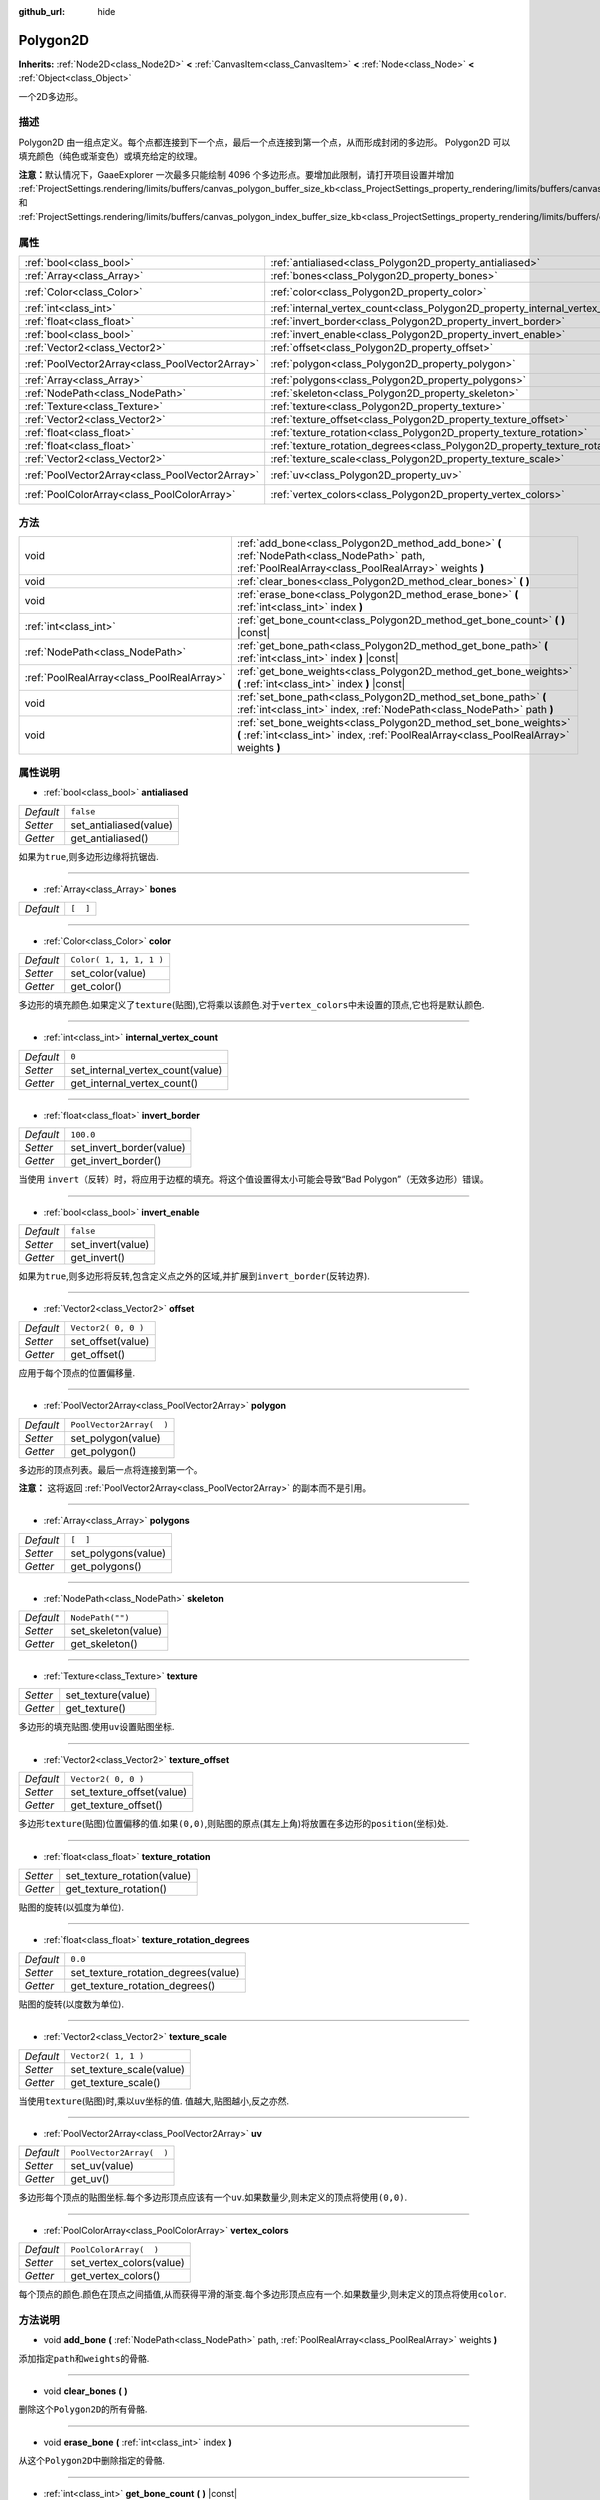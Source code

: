 :github_url: hide

.. Generated automatically by doc/tools/make_rst.py in GaaeExplorer's source tree.
.. DO NOT EDIT THIS FILE, but the Polygon2D.xml source instead.
.. The source is found in doc/classes or modules/<name>/doc_classes.

.. _class_Polygon2D:

Polygon2D
=========

**Inherits:** :ref:`Node2D<class_Node2D>` **<** :ref:`CanvasItem<class_CanvasItem>` **<** :ref:`Node<class_Node>` **<** :ref:`Object<class_Object>`

一个2D多边形。

描述
----

Polygon2D 由一组点定义。每个点都连接到下一个点，最后一个点连接到第一个点，从而形成封闭的多边形。 Polygon2D 可以填充颜色（纯色或渐变色）或填充给定的纹理。

\ **注意：**\ 默认情况下，GaaeExplorer 一次最多只能绘制 4096 个多边形点。要增加此限制，请打开项目设置并增加 :ref:`ProjectSettings.rendering/limits/buffers/canvas_polygon_buffer_size_kb<class_ProjectSettings_property_rendering/limits/buffers/canvas_polygon_buffer_size_kb>` 和 :ref:`ProjectSettings.rendering/limits/buffers/canvas_polygon_index_buffer_size_kb<class_ProjectSettings_property_rendering/limits/buffers/canvas_polygon_index_buffer_size_kb>`\ 。

属性
----

+-------------------------------------------------+------------------------------------------------------------------------------------+--------------------------+
| :ref:`bool<class_bool>`                         | :ref:`antialiased<class_Polygon2D_property_antialiased>`                           | ``false``                |
+-------------------------------------------------+------------------------------------------------------------------------------------+--------------------------+
| :ref:`Array<class_Array>`                       | :ref:`bones<class_Polygon2D_property_bones>`                                       | ``[  ]``                 |
+-------------------------------------------------+------------------------------------------------------------------------------------+--------------------------+
| :ref:`Color<class_Color>`                       | :ref:`color<class_Polygon2D_property_color>`                                       | ``Color( 1, 1, 1, 1 )``  |
+-------------------------------------------------+------------------------------------------------------------------------------------+--------------------------+
| :ref:`int<class_int>`                           | :ref:`internal_vertex_count<class_Polygon2D_property_internal_vertex_count>`       | ``0``                    |
+-------------------------------------------------+------------------------------------------------------------------------------------+--------------------------+
| :ref:`float<class_float>`                       | :ref:`invert_border<class_Polygon2D_property_invert_border>`                       | ``100.0``                |
+-------------------------------------------------+------------------------------------------------------------------------------------+--------------------------+
| :ref:`bool<class_bool>`                         | :ref:`invert_enable<class_Polygon2D_property_invert_enable>`                       | ``false``                |
+-------------------------------------------------+------------------------------------------------------------------------------------+--------------------------+
| :ref:`Vector2<class_Vector2>`                   | :ref:`offset<class_Polygon2D_property_offset>`                                     | ``Vector2( 0, 0 )``      |
+-------------------------------------------------+------------------------------------------------------------------------------------+--------------------------+
| :ref:`PoolVector2Array<class_PoolVector2Array>` | :ref:`polygon<class_Polygon2D_property_polygon>`                                   | ``PoolVector2Array(  )`` |
+-------------------------------------------------+------------------------------------------------------------------------------------+--------------------------+
| :ref:`Array<class_Array>`                       | :ref:`polygons<class_Polygon2D_property_polygons>`                                 | ``[  ]``                 |
+-------------------------------------------------+------------------------------------------------------------------------------------+--------------------------+
| :ref:`NodePath<class_NodePath>`                 | :ref:`skeleton<class_Polygon2D_property_skeleton>`                                 | ``NodePath("")``         |
+-------------------------------------------------+------------------------------------------------------------------------------------+--------------------------+
| :ref:`Texture<class_Texture>`                   | :ref:`texture<class_Polygon2D_property_texture>`                                   |                          |
+-------------------------------------------------+------------------------------------------------------------------------------------+--------------------------+
| :ref:`Vector2<class_Vector2>`                   | :ref:`texture_offset<class_Polygon2D_property_texture_offset>`                     | ``Vector2( 0, 0 )``      |
+-------------------------------------------------+------------------------------------------------------------------------------------+--------------------------+
| :ref:`float<class_float>`                       | :ref:`texture_rotation<class_Polygon2D_property_texture_rotation>`                 |                          |
+-------------------------------------------------+------------------------------------------------------------------------------------+--------------------------+
| :ref:`float<class_float>`                       | :ref:`texture_rotation_degrees<class_Polygon2D_property_texture_rotation_degrees>` | ``0.0``                  |
+-------------------------------------------------+------------------------------------------------------------------------------------+--------------------------+
| :ref:`Vector2<class_Vector2>`                   | :ref:`texture_scale<class_Polygon2D_property_texture_scale>`                       | ``Vector2( 1, 1 )``      |
+-------------------------------------------------+------------------------------------------------------------------------------------+--------------------------+
| :ref:`PoolVector2Array<class_PoolVector2Array>` | :ref:`uv<class_Polygon2D_property_uv>`                                             | ``PoolVector2Array(  )`` |
+-------------------------------------------------+------------------------------------------------------------------------------------+--------------------------+
| :ref:`PoolColorArray<class_PoolColorArray>`     | :ref:`vertex_colors<class_Polygon2D_property_vertex_colors>`                       | ``PoolColorArray(  )``   |
+-------------------------------------------------+------------------------------------------------------------------------------------+--------------------------+

方法
----

+-------------------------------------------+-------------------------------------------------------------------------------------------------------------------------------------------------------------+
| void                                      | :ref:`add_bone<class_Polygon2D_method_add_bone>` **(** :ref:`NodePath<class_NodePath>` path, :ref:`PoolRealArray<class_PoolRealArray>` weights **)**        |
+-------------------------------------------+-------------------------------------------------------------------------------------------------------------------------------------------------------------+
| void                                      | :ref:`clear_bones<class_Polygon2D_method_clear_bones>` **(** **)**                                                                                          |
+-------------------------------------------+-------------------------------------------------------------------------------------------------------------------------------------------------------------+
| void                                      | :ref:`erase_bone<class_Polygon2D_method_erase_bone>` **(** :ref:`int<class_int>` index **)**                                                                |
+-------------------------------------------+-------------------------------------------------------------------------------------------------------------------------------------------------------------+
| :ref:`int<class_int>`                     | :ref:`get_bone_count<class_Polygon2D_method_get_bone_count>` **(** **)** |const|                                                                            |
+-------------------------------------------+-------------------------------------------------------------------------------------------------------------------------------------------------------------+
| :ref:`NodePath<class_NodePath>`           | :ref:`get_bone_path<class_Polygon2D_method_get_bone_path>` **(** :ref:`int<class_int>` index **)** |const|                                                  |
+-------------------------------------------+-------------------------------------------------------------------------------------------------------------------------------------------------------------+
| :ref:`PoolRealArray<class_PoolRealArray>` | :ref:`get_bone_weights<class_Polygon2D_method_get_bone_weights>` **(** :ref:`int<class_int>` index **)** |const|                                            |
+-------------------------------------------+-------------------------------------------------------------------------------------------------------------------------------------------------------------+
| void                                      | :ref:`set_bone_path<class_Polygon2D_method_set_bone_path>` **(** :ref:`int<class_int>` index, :ref:`NodePath<class_NodePath>` path **)**                    |
+-------------------------------------------+-------------------------------------------------------------------------------------------------------------------------------------------------------------+
| void                                      | :ref:`set_bone_weights<class_Polygon2D_method_set_bone_weights>` **(** :ref:`int<class_int>` index, :ref:`PoolRealArray<class_PoolRealArray>` weights **)** |
+-------------------------------------------+-------------------------------------------------------------------------------------------------------------------------------------------------------------+

属性说明
--------

.. _class_Polygon2D_property_antialiased:

- :ref:`bool<class_bool>` **antialiased**

+-----------+------------------------+
| *Default* | ``false``              |
+-----------+------------------------+
| *Setter*  | set_antialiased(value) |
+-----------+------------------------+
| *Getter*  | get_antialiased()      |
+-----------+------------------------+

如果为\ ``true``,则多边形边缘将抗锯齿.

----

.. _class_Polygon2D_property_bones:

- :ref:`Array<class_Array>` **bones**

+-----------+----------+
| *Default* | ``[  ]`` |
+-----------+----------+

----

.. _class_Polygon2D_property_color:

- :ref:`Color<class_Color>` **color**

+-----------+-------------------------+
| *Default* | ``Color( 1, 1, 1, 1 )`` |
+-----------+-------------------------+
| *Setter*  | set_color(value)        |
+-----------+-------------------------+
| *Getter*  | get_color()             |
+-----------+-------------------------+

多边形的填充颜色.如果定义了\ ``texture``\ (贴图),它将乘以该颜色.对于\ ``vertex_colors``\ 中未设置的顶点,它也将是默认颜色.

----

.. _class_Polygon2D_property_internal_vertex_count:

- :ref:`int<class_int>` **internal_vertex_count**

+-----------+----------------------------------+
| *Default* | ``0``                            |
+-----------+----------------------------------+
| *Setter*  | set_internal_vertex_count(value) |
+-----------+----------------------------------+
| *Getter*  | get_internal_vertex_count()      |
+-----------+----------------------------------+

----

.. _class_Polygon2D_property_invert_border:

- :ref:`float<class_float>` **invert_border**

+-----------+--------------------------+
| *Default* | ``100.0``                |
+-----------+--------------------------+
| *Setter*  | set_invert_border(value) |
+-----------+--------------------------+
| *Getter*  | get_invert_border()      |
+-----------+--------------------------+

当使用 ``invert``\ （反转）时，将应用于边框的填充。将这个值设置得太小可能会导致“Bad Polygon”（无效多边形）错误。

----

.. _class_Polygon2D_property_invert_enable:

- :ref:`bool<class_bool>` **invert_enable**

+-----------+-------------------+
| *Default* | ``false``         |
+-----------+-------------------+
| *Setter*  | set_invert(value) |
+-----------+-------------------+
| *Getter*  | get_invert()      |
+-----------+-------------------+

如果为\ ``true``,则多边形将反转,包含定义点之外的区域,并扩展到\ ``invert_border``\ (反转边界).

----

.. _class_Polygon2D_property_offset:

- :ref:`Vector2<class_Vector2>` **offset**

+-----------+---------------------+
| *Default* | ``Vector2( 0, 0 )`` |
+-----------+---------------------+
| *Setter*  | set_offset(value)   |
+-----------+---------------------+
| *Getter*  | get_offset()        |
+-----------+---------------------+

应用于每个顶点的位置偏移量.

----

.. _class_Polygon2D_property_polygon:

- :ref:`PoolVector2Array<class_PoolVector2Array>` **polygon**

+-----------+--------------------------+
| *Default* | ``PoolVector2Array(  )`` |
+-----------+--------------------------+
| *Setter*  | set_polygon(value)       |
+-----------+--------------------------+
| *Getter*  | get_polygon()            |
+-----------+--------------------------+

多边形的顶点列表。最后一点将连接到第一个。

\ **注意：** 这将返回 :ref:`PoolVector2Array<class_PoolVector2Array>` 的副本而不是引用。

----

.. _class_Polygon2D_property_polygons:

- :ref:`Array<class_Array>` **polygons**

+-----------+---------------------+
| *Default* | ``[  ]``            |
+-----------+---------------------+
| *Setter*  | set_polygons(value) |
+-----------+---------------------+
| *Getter*  | get_polygons()      |
+-----------+---------------------+

----

.. _class_Polygon2D_property_skeleton:

- :ref:`NodePath<class_NodePath>` **skeleton**

+-----------+---------------------+
| *Default* | ``NodePath("")``    |
+-----------+---------------------+
| *Setter*  | set_skeleton(value) |
+-----------+---------------------+
| *Getter*  | get_skeleton()      |
+-----------+---------------------+

----

.. _class_Polygon2D_property_texture:

- :ref:`Texture<class_Texture>` **texture**

+----------+--------------------+
| *Setter* | set_texture(value) |
+----------+--------------------+
| *Getter* | get_texture()      |
+----------+--------------------+

多边形的填充贴图.使用\ ``uv``\ 设置贴图坐标.

----

.. _class_Polygon2D_property_texture_offset:

- :ref:`Vector2<class_Vector2>` **texture_offset**

+-----------+---------------------------+
| *Default* | ``Vector2( 0, 0 )``       |
+-----------+---------------------------+
| *Setter*  | set_texture_offset(value) |
+-----------+---------------------------+
| *Getter*  | get_texture_offset()      |
+-----------+---------------------------+

多边形\ ``texture``\ (贴图)位置偏移的值.如果\ ``(0,0)``,则贴图的原点(其左上角)将放置在多边形的\ ``position``\ (坐标)处.

----

.. _class_Polygon2D_property_texture_rotation:

- :ref:`float<class_float>` **texture_rotation**

+----------+-----------------------------+
| *Setter* | set_texture_rotation(value) |
+----------+-----------------------------+
| *Getter* | get_texture_rotation()      |
+----------+-----------------------------+

贴图的旋转(以弧度为单位).

----

.. _class_Polygon2D_property_texture_rotation_degrees:

- :ref:`float<class_float>` **texture_rotation_degrees**

+-----------+-------------------------------------+
| *Default* | ``0.0``                             |
+-----------+-------------------------------------+
| *Setter*  | set_texture_rotation_degrees(value) |
+-----------+-------------------------------------+
| *Getter*  | get_texture_rotation_degrees()      |
+-----------+-------------------------------------+

贴图的旋转(以度数为单位).

----

.. _class_Polygon2D_property_texture_scale:

- :ref:`Vector2<class_Vector2>` **texture_scale**

+-----------+--------------------------+
| *Default* | ``Vector2( 1, 1 )``      |
+-----------+--------------------------+
| *Setter*  | set_texture_scale(value) |
+-----------+--------------------------+
| *Getter*  | get_texture_scale()      |
+-----------+--------------------------+

当使用\ ``texture``\ (贴图)时,乘以\ ``uv``\ 坐标的值. 值越大,贴图越小,反之亦然.

----

.. _class_Polygon2D_property_uv:

- :ref:`PoolVector2Array<class_PoolVector2Array>` **uv**

+-----------+--------------------------+
| *Default* | ``PoolVector2Array(  )`` |
+-----------+--------------------------+
| *Setter*  | set_uv(value)            |
+-----------+--------------------------+
| *Getter*  | get_uv()                 |
+-----------+--------------------------+

多边形每个顶点的贴图坐标.每个多边形顶点应该有一个\ ``uv``.如果数量少,则未定义的顶点将使用\ ``(0,0)``.

----

.. _class_Polygon2D_property_vertex_colors:

- :ref:`PoolColorArray<class_PoolColorArray>` **vertex_colors**

+-----------+--------------------------+
| *Default* | ``PoolColorArray(  )``   |
+-----------+--------------------------+
| *Setter*  | set_vertex_colors(value) |
+-----------+--------------------------+
| *Getter*  | get_vertex_colors()      |
+-----------+--------------------------+

每个顶点的颜色.颜色在顶点之间插值,从而获得平滑的渐变.每个多边形顶点应有一个.如果数量少,则未定义的顶点将使用\ ``color``.

方法说明
--------

.. _class_Polygon2D_method_add_bone:

- void **add_bone** **(** :ref:`NodePath<class_NodePath>` path, :ref:`PoolRealArray<class_PoolRealArray>` weights **)**

添加指定\ ``path``\ 和\ ``weights``\ 的骨骼.

----

.. _class_Polygon2D_method_clear_bones:

- void **clear_bones** **(** **)**

删除这个\ ``Polygon2D``\ 的所有骨骼.

----

.. _class_Polygon2D_method_erase_bone:

- void **erase_bone** **(** :ref:`int<class_int>` index **)**

从这个\ ``Polygon2D``\ 中删除指定的骨骼.

----

.. _class_Polygon2D_method_get_bone_count:

- :ref:`int<class_int>` **get_bone_count** **(** **)** |const|

返回这个\ ``Polygon2D``\ 中骨骼的数量.

----

.. _class_Polygon2D_method_get_bone_path:

- :ref:`NodePath<class_NodePath>` **get_bone_path** **(** :ref:`int<class_int>` index **)** |const|

返回与指定骨骼相关联的节点的路径.

----

.. _class_Polygon2D_method_get_bone_weights:

- :ref:`PoolRealArray<class_PoolRealArray>` **get_bone_weights** **(** :ref:`int<class_int>` index **)** |const|

返回指定骨骼的高度值.

----

.. _class_Polygon2D_method_set_bone_path:

- void **set_bone_path** **(** :ref:`int<class_int>` index, :ref:`NodePath<class_NodePath>` path **)**

设置与指定骨骼相关联的节点的路径.

----

.. _class_Polygon2D_method_set_bone_weights:

- void **set_bone_weights** **(** :ref:`int<class_int>` index, :ref:`PoolRealArray<class_PoolRealArray>` weights **)**

设置指定骨骼的权重值.

.. |virtual| replace:: :abbr:`virtual (This method should typically be overridden by the user to have any effect.)`
.. |const| replace:: :abbr:`const (This method has no side effects. It doesn't modify any of the instance's member variables.)`
.. |vararg| replace:: :abbr:`vararg (This method accepts any number of arguments after the ones described here.)`
